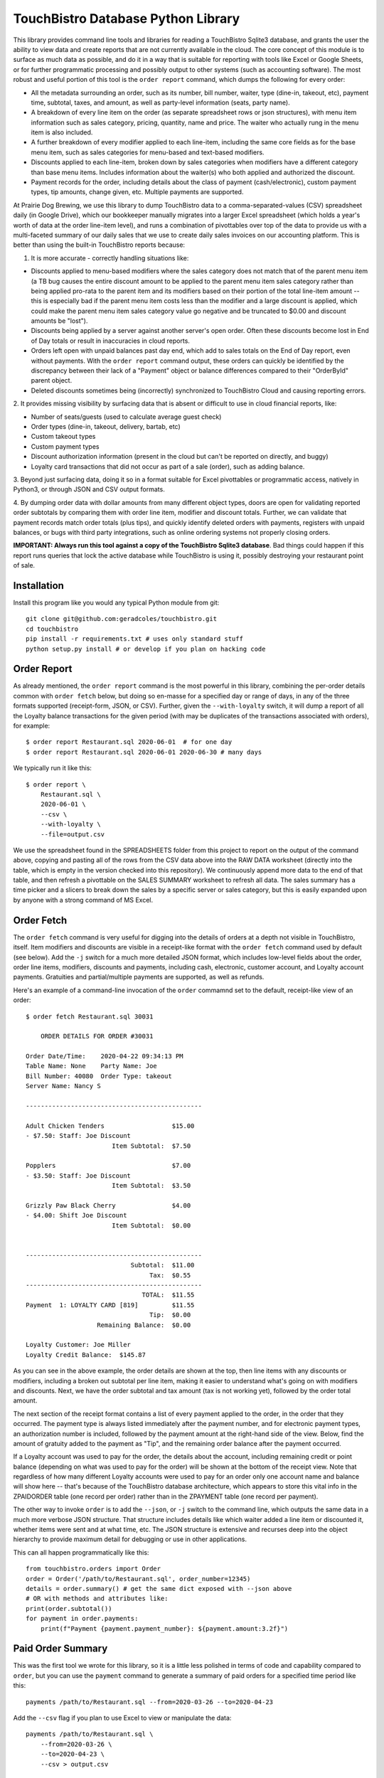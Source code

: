 TouchBistro Database Python Library
===================================

This library provides command line tools and libraries for reading a
TouchBistro Sqlite3 database, and grants the user the ability to view
data and create reports that are not currently available in the cloud. The core
concept of this module is to surface as much data as possible, and do it in a
way that is suitable for reporting with tools like Excel or Google Sheets, or
for further programmatic processing and possibly output to other systems (such
as accounting software). The most robust and useful portion of this tool is the
``order report`` command, which dumps the following for every order:

- All the metadata surrounding an order, such as its number, bill number,
  waiter, type (dine-in, takeout, etc), payment time, subtotal, taxes, and
  amount, as well as party-level information (seats, party name).
- A breakdown of every line item on the order (as separate spreadsheet rows or
  json structures), with menu item information such as sales category, pricing,
  quantity, name and price. The waiter who actually rung in the menu item
  is also included.
- A further breakdown of every modifier applied to each line-item, including
  the same core fields as for the base menu item, such as sales categories for
  menu-based and text-based modifiers.
- Discounts applied to each line-item, broken down by sales categories when
  modifiers have a different category than base menu items. Includes information
  about the waiter(s) who both applied and authorized the discount.
- Payment records for the order, including details about the class of payment
  (cash/electronic), custom payment types, tip amounts, change given, etc.
  Multiple payments are supported.

At Prairie Dog Brewing, we use this library to dump TouchBistro data to a
comma-separated-values (CSV) spreadsheet daily (in Google Drive), which our
bookkeeper manually migrates
into a larger Excel spreadsheet (which holds a year's worth of data at the
order line-item level), and runs a combination of pivottables over top of the
data to provide us with a multi-faceted summary of our daily sales that we
use to create daily sales invoices on our accounting platform. This is better
than using the built-in TouchBistro reports because:

1. It is more accurate - correctly handling situations like:
    
- Discounts applied to menu-based modifiers where the sales category does
  not match that of the parent menu item (a TB bug causes the entire discount
  amount to be applied to the parent menu item sales category rather than
  being applied pro-rata to the parent item and its modifiers based on their
  portion of the total line-item amount -- this is especially bad if the
  parent menu item costs less than the modifier and a large discount is
  applied, which could make the parent menu item sales category value go
  negative and be truncated to $0.00 and discount amounts be "lost").
  
- Discounts being applied by a server against another server's open order.
  Often these discounts become lost in End of Day totals or result in
  inaccuracies in cloud reports.

- Orders left open with unpaid balances past day end, which add to sales
  totals on the End of Day report, even without payments. With the ``order
  report`` command output, these orders can quickly be identified by the
  discrepancy between their lack of a "Payment" object or balance differences
  compared to their "OrderById" parent object.

- Deleted discounts sometimes being (incorrectly) synchronized to
  TouchBistro Cloud and causing reporting errors.

2. It provides missing visibility by surfacing data that is absent or difficult
to use in cloud financial reports, like:

- Number of seats/guests (used to calculate average guest check)
- Order types (dine-in, takeout, delivery, bartab, etc)
- Custom takeout types
- Custom payment types
- Discount authorization information (present in the cloud but can't be
  reported on directly, and buggy)
- Loyalty card transactions that did not occur as part of a sale (order),
  such as adding balance.

3. Beyond just surfacing data, doing it so in a format suitable for Excel
pivottables or programmatic access, natively in Python3, or through JSON and
CSV output formats.

4. By dumping order data with dollar amounts from many different object types,
doors are open for validating reported order subtotals by comparing them with
order line item, modifier and discount totals. Further, we can validate
that payment records match order totals (plus tips), and quickly identify
deleted orders with payments, registers with unpaid balances, or bugs with
third party integrations, such as online ordering systems not properly closing
orders.

**IMPORTANT: Always run this tool against a copy of the TouchBistro Sqlite3
database**. Bad things could happen if this report runs queries that lock the
active database while TouchBistro is using it, possibly destroying your
restaurant point of sale.

Installation
------------

Install this program like you would any typical Python module from git::

    git clone git@github.com:geradcoles/touchbistro.git
    cd touchbistro
    pip install -r requirements.txt # uses only standard stuff
    python setup.py install # or develop if you plan on hacking code

Order Report
------------

As already mentioned, the ``order report`` command is the most powerful
in this library, combining the per-order details common with ``order fetch``
below, but doing so en-masse for a specified day or range of days, in any of
the three formats supported (receipt-form, JSON, or CSV). Further, given the
``--with-loyalty`` switch, it will dump a report of all the Loyalty balance
transactions for the given period (with may be duplicates of the transactions
associated with orders), for example::

    $ order report Restaurant.sql 2020-06-01  # for one day
    $ order report Restaurant.sql 2020-06-01 2020-06-30 # many days

We typically run it like this::

    $ order report \
        Restaurant.sql \
        2020-06-01 \
        --csv \
        --with-loyalty \
        --file=output.csv

We use the spreadsheet found in the SPREADSHEETS folder from this project to
report on the output of the command above, copying and pasting all of the rows
from the CSV data above into the RAW DATA worksheet (directly into the table,
which is empty in the version checked into this repository). We continuously
append more data to the end of that table, and then refresh a pivottable on
the SALES SUMMARY worksheet to refresh all data. The sales summary has a time
picker and a slicers to break down the sales by a specific server or sales
category, but this is easily expanded upon by anyone with a strong command of
MS Excel.

Order Fetch
-------------

The ``order fetch`` command is very useful for digging into
the details of orders at a depth not visible in TouchBistro, itself. Item
modifiers and discounts are visible in a receipt-like format with the ``order
fetch`` command used by default (see below). Add the ``-j`` switch for a much
more detailed JSON format, which includes low-level fields about the order,
order line items, modifiers, discounts and payments, including cash,
electronic, customer account, and Loyalty account payments. Gratuities and
partial/multiple payments are supported, as well as refunds.

Here's an example of a command-line invocation of the ``order`` commamnd set
to the default, receipt-like view of an order::

    $ order fetch Restaurant.sql 30031

        ORDER DETAILS FOR ORDER #30031

    Order Date/Time: 	2020-04-22 09:34:13 PM
    Table Name: None	Party Name: Joe
    Bill Number: 40080	Order Type: takeout
    Server Name: Nancy S

    -----------------------------------------------

    Adult Chicken Tenders                  $15.00
    - $7.50: Staff: Joe Discount
                           Item Subtotal:  $7.50

    Popplers                               $7.00
    - $3.50: Staff: Joe Discount
                           Item Subtotal:  $3.50

    Grizzly Paw Black Cherry               $4.00
    - $4.00: Shift Joe Discount
                           Item Subtotal:  $0.00


    -----------------------------------------------
                                Subtotal:  $11.00
                                     Tax:  $0.55
    -----------------------------------------------
                                   TOTAL:  $11.55
    Payment  1: LOYALTY CARD [819]         $11.55
                                     Tip:  $0.00
                       Remaining Balance:  $0.00

    Loyalty Customer: Joe Miller
    Loyalty Credit Balance:  $145.87

As you can see in the above example, the order details are shown at the top,
then line items with any discounts or modifiers, including a broken out 
subtotal per line item, making it easier to understand what's going on with
modifiers and discounts. Next, we have the order subtotal and tax amount
(tax is not working yet), followed by the order total amount.

The next section of the receipt format contains a list of every payment applied
to the order, in the order that they occurred. The payment type is always
listed immediately after the payment number, and for electronic payment types,
an authorization number is included, followed by the payment amount at the
right-hand side of the view. Below, find the amount of gratuity added to the
payment as "Tip", and the remaining order balance after the payment occurred.

If a Loyalty account was used to pay for the order, the details about the
account, including remaining credit or point balance (depending on what was
used to pay for the order) will be shown at the bottom of the receipt view.
Note that regardless of how many different Loyalty accounts were used to pay
for an order only one account name and balance will show here -- that's because
of the TouchBistro database architecture, which appears to store this vital
info in the ZPAIDORDER table (one record per order) rather than in the ZPAYMENT
table (one record per payment).

The other way to invoke ``order`` is to add the ``--json``, or ``-j`` switch to
the command line, which outputs the same data in a much more verbose JSON
structure. That structure includes details like which waiter added a line item
or discounted it, whether items were sent and at what time, etc. The JSON
structure is extensive and recurses deep into the object hierarchy to provide
maximum detail for debugging or use in other applications.

This can all happen programmatically like this::

    from touchbistro.orders import Order
    order = Order('/path/to/Restaurant.sql', order_number=12345)
    details = order.summary() # get the same dict exposed with --json above
    # OR with methods and attributes like:
    print(order.subtotal())
    for payment in order.payments:
        print(f"Payment {payment.payment_number}: ${payment.amount:3.2f}")


Paid Order Summary
------------------

This was the first tool we wrote for this library, so it is a little less
polished in terms of code and capability compared to ``order``, but you can
use the ``payment`` command to generate a summary of paid orders for a
specified time period like this::

    payments /path/to/Restaurant.sql --from=2020-03-26 --to=2020-04-23

Add the ``--csv`` flag if you plan to use Excel to view or manipulate the data::

    payments /path/to/Restaurant.sql \
        --from=2020-03-26 \
        --to=2020-04-23 \
        --csv > output.csv

Important Caveats
-----------------
This library started entirely as the result of reverse-engineering of the
TouchBistro database by one person. We have had to interpret database column
names and table structures to infer architecture and establish relationships
between rows in many different tables to come up with a surprisingly-complete
view of the objects TouchBistro uses in their software, at least as far as
the objects we require for accounting and reporting purposes.

The downside is that this is totally unsupported software and it could be
rendered inoperable by TouchBistro at any moment due to changes to their
database architecture. As it is, many tables and columns in the TouchBistro
database change names with each software update, so it is difficult to
write code against those tables, and should TouchBistro change their naming
scheme, this code will require updates and continuous maintenance to stay
relevant. **Your mileage may vary!**

Future Improvements and Crowdsourcing
-------------------------------------
Any help maintaining this module is welcome! Keep in mind that we wrote this
library with a specific operational need (and urgency) in mind, so it is
lacking many of the wonderful things we've come to expect from modern Python
modules, like tests, a Sphynx build, etc. CLI commands do not perform any
input validation. Pointing the command at a non-existent path for the Sqlite3
database results in a new one being created there.

There's also a lot of room for
future feature growth, such as elaborating more on waiters, roles and shifts,
identifying day boundaries based on End of Day and Start of Day operations,
and expanding reporting to support the use of those boundaries instead of
a fixed time of day (which is the same thing TouchBistro Cloud does). Customer
accounts are still only supported when used for payments, but none of the
pay in/out information (when done directly from the Customer Account admin
area) is reported, whereas it is included for Loyalty. We would also like to
continue building the ``changelog`` module, which is only half-working at the
moment. Menu items are supported by not menu categories, and much can be done
to improve that side of things.

Please submit a pull request for any ideas for code enhancements or fixes to
documentation etc.

